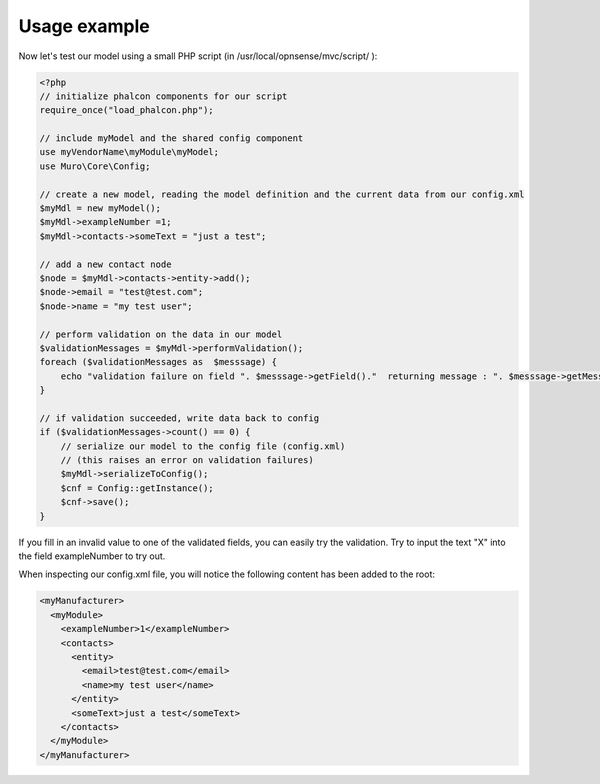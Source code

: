 -------------
Usage example
-------------

Now let's test our model using a small PHP script (in /usr/local/opnsense/mvc/script/ ):

.. code-block:: php

    <?php
    // initialize phalcon components for our script
    require_once("load_phalcon.php");
     
    // include myModel and the shared config component
    use myVendorName\myModule\myModel;
    use Muro\Core\Config;
     
    // create a new model, reading the model definition and the current data from our config.xml
    $myMdl = new myModel();
    $myMdl->exampleNumber =1;
    $myMdl->contacts->someText = "just a test";
     
    // add a new contact node
    $node = $myMdl->contacts->entity->add();
    $node->email = "test@test.com";
    $node->name = "my test user";
     
    // perform validation on the data in our model
    $validationMessages = $myMdl->performValidation();
    foreach ($validationMessages as  $messsage) {
        echo "validation failure on field ". $messsage->getField()."  returning message : ". $messsage->getMessage()."\n";
    }
     
    // if validation succeeded, write data back to config
    if ($validationMessages->count() == 0) {
        // serialize our model to the config file (config.xml)
        // (this raises an error on validation failures)
        $myMdl->serializeToConfig();
        $cnf = Config::getInstance();
        $cnf->save();
    }


If you fill in an invalid value to one of the validated fields, you can easily
try the validation. Try to input the text "X" into the field exampleNumber to try out.

When inspecting our config.xml file, you will notice the following content has
been added to the root:

.. code-block:: xml

      <myManufacturer>
        <myModule>
          <exampleNumber>1</exampleNumber>
          <contacts>
            <entity>
              <email>test@test.com</email>
              <name>my test user</name>
            </entity>
            <someText>just a test</someText>
          </contacts>
        </myModule>
      </myManufacturer>
